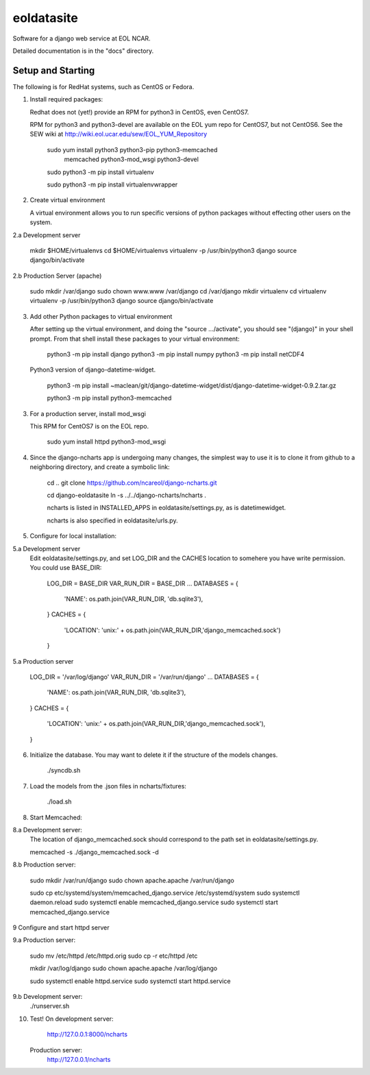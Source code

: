=====
eoldatasite
=====

Software for a django web service at EOL NCAR.

Detailed documentation is in the "docs" directory.

Setup and Starting
-----------

The following is for RedHat systems, such as CentOS or Fedora.

1. Install required packages:

   Redhat does not (yet!) provide an RPM for python3 in CentOS, even CentOS7.

   RPM for python3 and python3-devel are available on the EOL yum repo for
   CentOS7, but not CentOS6. See the SEW wiki at http://wiki.eol.ucar.edu/sew/EOL_YUM_Repository


    sudo yum install python3 python3-pip python3-memcached \
        memcached python3-mod_wsgi python3-devel

    sudo python3 -m pip install virtualenv

    sudo python3 -m pip install virtualenvwrapper


2. Create virtual environment

   A virtual environment allows you to run specific versions of python
   packages without effecting other users on the system.

2.a Development server

    mkdir $HOME/virtualenvs
    cd $HOME/virtualenvs
    virtualenv -p /usr/bin/python3 django
    source django/bin/activate

2.b Production Server (apache)

    sudo mkdir /var/django
    sudo chown www.www /var/django
    cd /var/django
    mkdir virtualenv
    cd virtualenv
    virtualenv -p /usr/bin/python3 django
    source django/bin/activate

3. Add other Python packages to virtual environment

   After setting up the virtual environment, and doing the "source .../activate",
   you should see "(django)" in your shell prompt. From that shell install
   these packages to your virtual environment:

    python3 -m pip install django
    python3 -m pip install numpy
    python3 -m pip install netCDF4

   Python3 version of django-datetime-widget.

    python3 -m pip install ~maclean/git/django-datetime-widget/dist/django-datetime-widget-0.9.2.tar.gz

    python3 -m pip install python3-memcached

3. For a production server, install mod_wsgi

   This RPM for CentOS7 is on the EOL repo.

    sudo yum install httpd python3-mod_wsgi


4. Since the django-ncharts app is undergoing many changes, the simplest way to use it 
   is to clone it from github to a neighboring directory, and create a symbolic link:

    cd ..
    git clone https://github.com/ncareol/django-ncharts.git

    cd django-eoldatasite
    ln -s ../../django-ncharts/ncharts .

    ncharts is listed in INSTALLED_APPS in eoldatasite/settings.py, as is datetimewidget.

    ncharts is also specified in eoldatasite/urls.py.


5. Configure for local installation:

5.a Development server
    Edit eoldatasite/settings.py, and set LOG_DIR and the CACHES location to
    somehere you have write permission. You could use BASE_DIR:

        LOG_DIR = BASE_DIR
        VAR_RUN_DIR = BASE_DIR
        ...
        DATABASES = {
                    'NAME': os.path.join(VAR_RUN_DIR, 'db.sqlite3'),
        }
        CACHES = {
            'LOCATION': 'unix:' + os.path.join(VAR_RUN_DIR,'django_memcached.sock')
        }

5.a Production server

        LOG_DIR = '/var/log/django'
        VAR_RUN_DIR = '/var/run/django'
        ...
        DATABASES = {
                    'NAME': os.path.join(VAR_RUN_DIR, 'db.sqlite3'),
        }
        CACHES = {
            'LOCATION': 'unix:' + os.path.join(VAR_RUN_DIR,'django_memcached.sock'),
        }


6. Initialize the database. You may want to delete it if the structure of the
   models changes.
    
    ./syncdb.sh

7. Load the models from the .json files in ncharts/fixtures:

    ./load.sh

8. Start Memcached:

8.a Development server:
    The location of django_memcached.sock should correspond to
    the path set in eoldatasite/settings.py.

    memcached -s ./django_memcached.sock -d

8.b Production server:
    
    sudo mkdir /var/run/django
    sudo chown apache.apache /var/run/django

    sudo cp etc/systemd/system/memcached_django.service /etc/systemd/system
    sudo systemctl daemon.reload
    sudo systemctl enable memcached_django.service
    sudo systemctl start memcached_django.service


9 Configure and start httpd server

9.a Production server:

    sudo mv /etc/httpd /etc/httpd.orig
    sudo cp -r etc/httpd /etc

    mkdir /var/log/django
    sudo chown apache.apache /var/log/django

    sudo systemctl enable httpd.service
    sudo systemctl start httpd.service

9.b Development server:
    ./runserver.sh
    
10. Test!
    On development server:
        http://127.0.0.1:8000/ncharts

    Production server:
        http://127.0.0.1/ncharts


